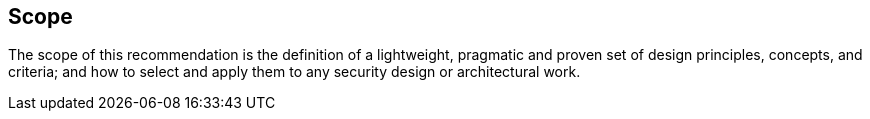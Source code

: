 
[[sec_1]]
== Scope

The scope of this recommendation is the definition of a lightweight, pragmatic and proven set of design principles, concepts, and criteria; and how to select and apply them to any security design or architectural work.
